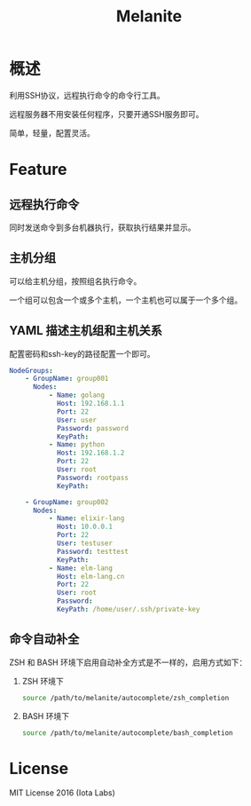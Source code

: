 #+STARTUP: showall
#+OPTIONS: toc:t
#+OPTIONS: num:t
#+OPTIONS: html-postamble:nil
#+LANGUAGE: zh-CN
#+OPTIONS:   ^:{}
#+TITLE: Melanite

* 概述
利用SSH协议，远程执行命令的命令行工具。

远程服务器不用安装任何程序，只要开通SSH服务即可。

简单，轻量，配置灵活。

* Feature

** 远程执行命令
同时发送命令到多台机器执行，获取执行结果并显示。

** 主机分组
可以给主机分组，按照组名执行命令。

一个组可以包含一个或多个主机，一个主机也可以属于一个多个组。

** YAML 描述主机组和主机关系
   配置密码和ssh-key的路径配置一个即可。
#+BEGIN_SRC yaml
NodeGroups:
    - GroupName: group001
      Nodes:
          - Name: golang
            Host: 192.168.1.1
            Port: 22
            User: user
            Password: password
            KeyPath: 
          - Name: python
            Host: 192.168.1.2
            Port: 22
            User: root
            Password: rootpass
            KeyPath: 

    - GroupName: group002
      Nodes:
          - Name: elixir-lang
            Host: 10.0.0.1
            Port: 22
            User: testuser
            Password: testtest
            KeyPath: 
          - Name: elm-lang
            Host: elm-lang.cn
            Port: 22
            User: root
            Password: 
            KeyPath: /home/user/.ssh/private-key
#+END_SRC

** 命令自动补全
ZSH 和 BASH 环境下启用自动补全方式是不一样的，启用方式如下：
1. ZSH 环境下
   #+BEGIN_SRC sh
   source /path/to/melanite/autocomplete/zsh_completion
   #+END_SRC
2. BASH 环境下
   #+BEGIN_SRC sh
   source /path/to/melanite/autocomplete/bash_completion
   #+END_SRC
* License
MIT License 2016 (Iota Labs)

